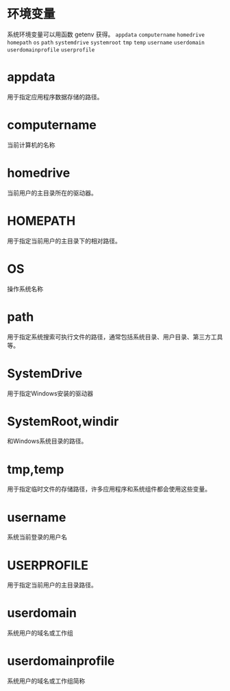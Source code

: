 #+prefix: 环境变量
* 环境变量
系统环境变量可以用函数 getenv 获得。
=appdata=
=computername=
=homedrive=
=homepath=
=os=
=path=
=systemdrive=
=systemroot=
=tmp=
=temp=
=username=
=userdomain=
=userdomainprofile=
=userprofile=

* appdata
用于指定应用程序数据存储的路径。
* computername
当前计算机的名称
* homedrive
当前用户的主目录所在的驱动器。
* HOMEPATH
用于指定当前用户的主目录下的相对路径。
* OS
操作系统名称
* path
用于指定系统搜索可执行文件的路径，通常包括系统目录、用户目录、第三方工具等。
* SystemDrive
用于指定Windows安装的驱动器
* SystemRoot,windir
和Windows系统目录的路径。
* tmp,temp
用于指定临时文件的存储路径，许多应用程序和系统组件都会使用这些变量。
* username
系统当前登录的用户名
* USERPROFILE
用于指定当前用户的主目录路径。
* userdomain
系统用户的域名或工作组
* userdomainprofile
系统用户的域名或工作组简称

